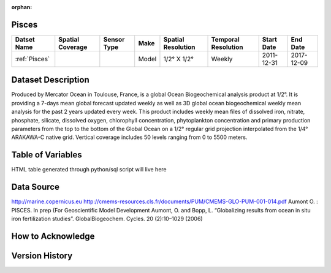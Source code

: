 :orphan:

.. _Pisces:


Pisces
******

.. |globe| image:: /_static/catalog_thumbnails/globe.png
   :scale: 10%
   :align: middle

.. |comp| image:: /_static/catalog_thumbnails/comp.png
   :scale: 10%
   :align: middle

+------------------------+----------------+-------------+-------------+----------------------------+----------------------+--------------+------------+
| Datset Name            |Spatial Coverage| Sensor Type |  Make       |     Spatial Resolution     | Temporal Resolution  |  Start Date  |  End Date  |
+========================+================+=============+=============+============================+======================+==============+============+
| :ref:`Pisces`          |     |globe|    | |comp|      |   Model     |     1/2° X 1/2°            |         Weekly       | 2011-12-31   | 2017-12-09 |
+------------------------+----------------+-------------+-------------+----------------------------+----------------------+--------------+------------+

Dataset Description
*******************

Produced by Mercator Ocean in Toulouse, France, is a global Ocean Biogeochemical analysis product at 1/2°. It is providing a 7-days mean global forecast updated weekly as well as 3D global ocean biogeochemical weekly mean analysis for the past 2 years updated every week. This product includes weekly mean files of dissolved iron, nitrate, phosphate, silicate, dissolved oxygen, chlorophyll concentration, phytoplankton concentration and primary production parameters from the top to the bottom of the Global Ocean on a 1/2° regular grid projection interpolated from the 1/4° ARAKAWA-C native grid. Vertical coverage includes 50 levels ranging from 0 to 5500 meters.


Table of Variables
******************

HTML table generated through python/sql script will live here


Data Source
***********

http://marine.copernicus.eu
http://cmems-resources.cls.fr/documents/PUM/CMEMS-GLO-PUM-001-014.pdf
Aumont O. : PISCES. In prep (For Geoscientific Model Development
Aumont, O. and Bopp, L. “Globalizing results from ocean in situ iron fertilization studies”. GlobalBiogeochem. Cycles. 20 (2):10–1029 (2006)

How to Acknowledge
******************

Version History
***************
